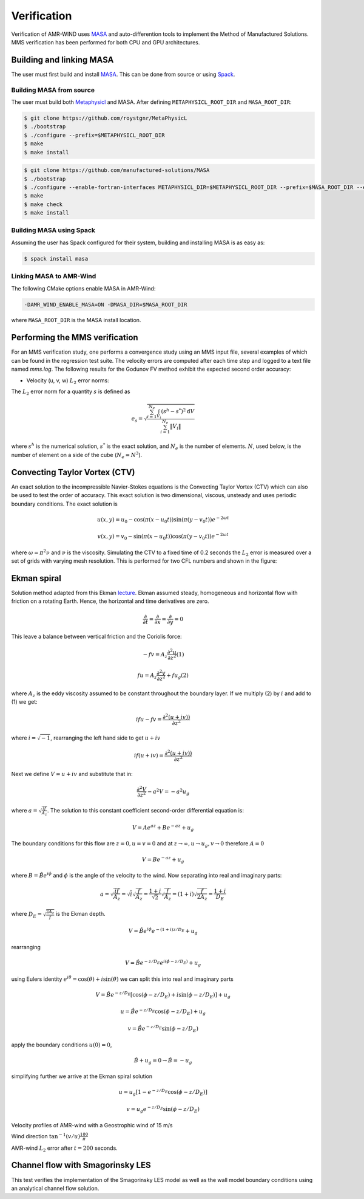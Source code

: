 .. _dev-verification:

Verification
============

Verification of AMR-WIND uses `MASA
<https://github.com/manufactured-solutions/MASA>`_ and
auto-differention tools to implement the Method of Manufactured
Solutions. MMS verification has been performed for both CPU and GPU
architectures.

Building and linking MASA
~~~~~~~~~~~~~~~~~~~~~~~~~

The user must first build and install `MASA
<https://github.com/manufactured-solutions/MASA>`_. This can be done
from source or using `Spack <https://spack.io>`_.

Building MASA from source
#########################

The user must build both `Metaphysicl
<https://github.com/roystgnr/MetaPhysicL>`_ and MASA. After defining
``METAPHYSICL_ROOT_DIR`` and ``MASA_ROOT_DIR``:

.. code-block:: bash

   $ git clone https://github.com/roystgnr/MetaPhysicL
   $ ./bootstrap
   $ ./configure --prefix=$METAPHYSICL_ROOT_DIR
   $ make
   $ make install

.. code-block:: bash

   $ git clone https://github.com/manufactured-solutions/MASA
   $ ./bootstrap
   $ ./configure --enable-fortran-interfaces METAPHYSICL_DIR=$METAPHYSICL_ROOT_DIR --prefix=$MASA_ROOT_DIR --enable-python-interfaces
   $ make
   $ make check
   $ make install

Building MASA using Spack
#########################

Assuming the user has Spack configured for their system, building and
installing MASA is as easy as:

.. code-block:: bash

   $ spack install masa

Linking MASA to AMR-Wind
########################

The following CMake options enable MASA in AMR-Wind:

.. code-block:: bash

   -DAMR_WIND_ENABLE_MASA=ON -DMASA_DIR=$MASA_ROOT_DIR

where ``MASA_ROOT_DIR`` is the MASA install location.

Performing the MMS verification
~~~~~~~~~~~~~~~~~~~~~~~~~~~~~~~

For an MMS verification study, one performs a convergence study using
an MMS input file, several examples of which can be found in the
regression test suite. The velocity errors are computed after each
time step and logged to a text file named `mms.log`. The following
results for the Godunov FV method exhibit the expected second order
accuracy:

- Velocity (u, v, w) :math:`L_2` error norms:

.. image:: ./mms_error.png
   :width: 300pt

The :math:`L_2` error norm for a quantity :math:`s` is defined as

.. math::
   e_s = \sqrt{ \frac{\sum_{i=1}^{N_e} \int_{V_i} (s^h-s^*)^2 \mathrm{d}V}{\sum_{i=1}^{N_e} \|V_i\|}}

where :math:`s^h` is the numerical solution, :math:`s^*` is the exact
solution, and :math:`N_e` is the number of elements. :math:`N`, used
below, is the number of element on a side of the cube (:math:`N_e =
N^3`).

Convecting Taylor Vortex (CTV)
~~~~~~~~~~~~~~~~~~~~~~~~~~~~~~

An exact solution to the incompressible Navier-Stokes equations is 
the Convecting Taylor Vortex (CTV) which can also be used to test the 
order of accuracy. This exact solution is two dimensional, viscous, unsteady 
and uses periodic boundary conditions. The exact solution is

.. math::
   u(x,y) = u_0 - \cos(\pi (x-u_0 t)) \sin(\pi(y-v_0 t)) e^{-2\omega t}
.. math::
   v(x,y) = v_0 - \sin(\pi (x-u_0 t)) \cos(\pi(y-v_0 t)) e^{-2\omega t}

where :math:`\omega = \pi^2 \nu` and :math:`\nu` is the viscosity. Simulating the CTV
to a fixed time of 0.2 seconds the :math:`L_2` error is measured over a set of grids with
varying mesh resolution. This is performed for two CFL numbers and shown in the figure: 

.. image:: ./ctv_error.png
   :width: 300pt
   
   
Ekman spiral 
~~~~~~~~~~~~

Solution method adapted from this Ekman `lecture 
<https://houraad.github.io/MPO503/Lecture%2011.xhtml>`_. Ekman assumed steady, homogeneous and horizontal flow with friction on a rotating Earth. Hence, the horizontal and time derivatives are zero.

.. math::
	\frac{\partial}{\partial t} = \frac{\partial}{\partial x} = \frac{\partial}{\partial y} = 0

This leave a balance between vertical friction and the Coriolis force:

.. math::
   -fv = A_z \frac{\partial^2 u}{\partial z^2}  (1)

.. math::
   fu = A_z \frac{\partial^2 v}{\partial z^2} + f u_g (2)

where :math:`A_z` is the eddy viscosity assumed to be constant throughout the boundary layer. If we multiply (2) by :math:`i` and add to (1) we get:

.. math::
   ifu - fv = \frac{\partial^2 \left( u + iv) \right)}{\partial z^2} 
   
where :math:`i = \sqrt{-1}`, rearranging the left hand side to get :math:`u+iv`

.. math::
   if(u+iv) = \frac{\partial^2 \left( u + iv) \right)}{\partial z^2} 
   
Next we define :math:`V = u+iv` and substitute that in:

.. math::
   \frac{\partial^2 V}{\partial z^2} - a^2 V = -a^2 u_g
   
where :math:`a = \sqrt{\frac{if}{A_z}}`. The solution to this constant coefficient second-order differential equation is:

.. math::
   V = Ae^{az} + Be^{-az} + u_g
   
The boundary conditions for this flow are :math:`z=0, u=v=0` and at :math:`z \rightarrow \infty, u \rightarrow u_g, v \rightarrow 0` therefore :math:`A=0`

.. math::
   V = B e^{-az} + u_g
   
where :math:`B = \hat{B}e^{i\phi}` and :math:`\phi` is the angle of the velocity to the wind. Now separating into real and imaginary parts:

.. math::
   a = \sqrt{\frac{if}{A_z}} = \sqrt{i} \sqrt{\frac{f}{A_z}} = \frac{1+i}{\sqrt{2}}  \sqrt{\frac{f}{A_z}}  = \left(1+i \right) \sqrt{\frac{f}{2 A_z}} = \frac{1+i}{D_E}
   
where :math:`D_E = \sqrt{\frac{2 A_z}{f}}` is the Ekman depth. 

.. math::
   V = \hat{B} e^{i\phi} e^{-(1+i)z/D_E} + u_g

rearranging

.. math::
   V = \hat{B} e^{-z/D_E} e^{i \left(\phi-z/D_E \right)} + u_g
   
using Eulers identity :math:`e^{i\theta} = \cos(\theta) + i \sin(\theta)` we can split this into real and imaginary parts

.. math::
   V = \hat{B} e^{-z/D_E} \left [ \cos(\phi-z/D_E ) + i \sin(\phi-z/D_E ) \right ] + u_g
   
.. math::
   u = \hat{B} e^{-z/D_E} \cos(\phi-z/D_E ) + u_g
   
.. math::
   v = \hat{B} e^{-z/D_E} \sin(\phi-z/D_E )
   
apply the boundary conditions :math:`u(0) = 0`,

.. math::
   \hat{B} + u_g = 0 \rightarrow \hat{B} = -u_g
 
simplifying further we arrive at the Ekman spiral solution
 
.. math::
   u = u_g\left [1- e^{-z/D_E} \cos(\phi-z/D_E ) \right]
   
.. math::
   v = u_g e^{-z/D_E} \sin(\phi-z/D_E )


Velocity profiles of AMR-wind with a Geostrophic wind of 15 m/s

.. image:: ./ekman_spiral_velocity.pdf
   :width: 300pt

Wind direction :math:`\tan^{-1}(v/u) \frac{180}{\pi}`

.. image:: ./ekman_spiral_wind_direction.pdf
   :width: 300pt
   
AMR-wind :math:`L_2` error after :math:`t=200` seconds. 

.. image:: ./ekman_spiral_error.pdf 
   :width: 300pt

Channel flow with Smagorinsky LES
~~~~~~~~~~~~~~~~~~~~~~~~~~~~~~~~~

This test verifies the implementation of the Smagorinsky LES model as
well as the wall model boundary conditions using an analytical channel
flow solution.
